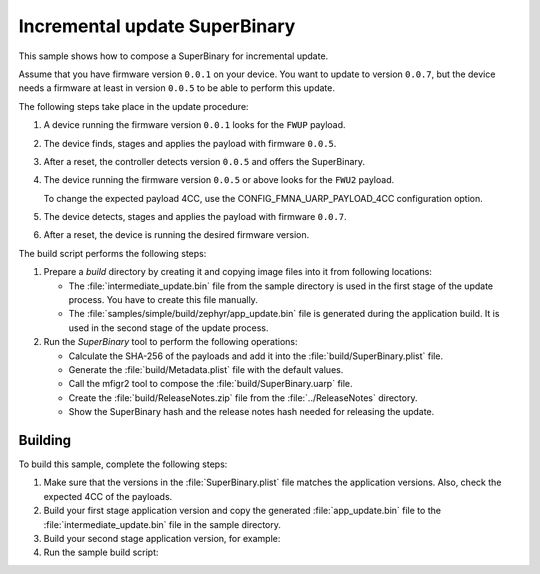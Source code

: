 .. _incremental:

Incremental update SuperBinary
##############################

This sample shows how to compose a SuperBinary for incremental update.

Assume that you have firmware version ``0.0.1`` on your device.
You want to update to version ``0.0.7``, but the device needs a firmware at least in version ``0.0.5`` to be able to perform this update.

The following steps take place in the update procedure:

1. A device running the firmware version ``0.0.1`` looks for the ``FWUP`` payload.

#. The device finds, stages and applies the payload with firmware ``0.0.5``.

#. After a reset, the controller detects version ``0.0.5`` and offers the SuperBinary.

#. The device running the firmware version ``0.0.5`` or above looks for the ``FWU2`` payload.

   To change the expected payload 4CC, use the CONFIG_FMNA_UARP_PAYLOAD_4CC configuration option.

#. The device detects, stages and applies the payload with firmware ``0.0.7``.

#. After a reset, the device is running the desired firmware version.

The build script performs the following steps:

1. Prepare a `build` directory by creating it and copying image files into it from following locations:

   * The :file:`intermediate_update.bin` file from the sample directory is used in the first stage of the update process.
     You have to create this file manually.
   * The :file:`samples/simple/build/zephyr/app_update.bin` file is generated during the application build.
     It is used in the second stage of the update process.

#. Run the `SuperBinary` tool to perform the following operations:

   * Calculate the SHA-256 of the payloads and add it into the :file:`build/SuperBinary.plist` file.
   * Generate the :file:`build/Metadata.plist` file with the default values.
   * Call the mfigr2 tool to compose the :file:`build/SuperBinary.uarp` file.
   * Create the :file:`build/ReleaseNotes.zip` file from the :file:`../ReleaseNotes` directory.
   * Show the SuperBinary hash and the release notes hash needed for releasing the update.

Building
========

To build this sample, complete the following steps:

1. Make sure that the versions in the :file:`SuperBinary.plist` file matches the application versions.
   Also, check the expected 4CC of the payloads.

#. Build your first stage application version and copy the generated :file:`app_update.bin` file to the :file:`intermediate_update.bin` file in the sample directory.

#. Build your second stage application version, for example:

   .. code-block: console

      cd samples/simple
      west build -b nrf52840dk_nrf52840

#. Run the sample build script:

   .. code-block: console

      cd ../../tools/samples/SuperBinary/single
      ./build.sh

